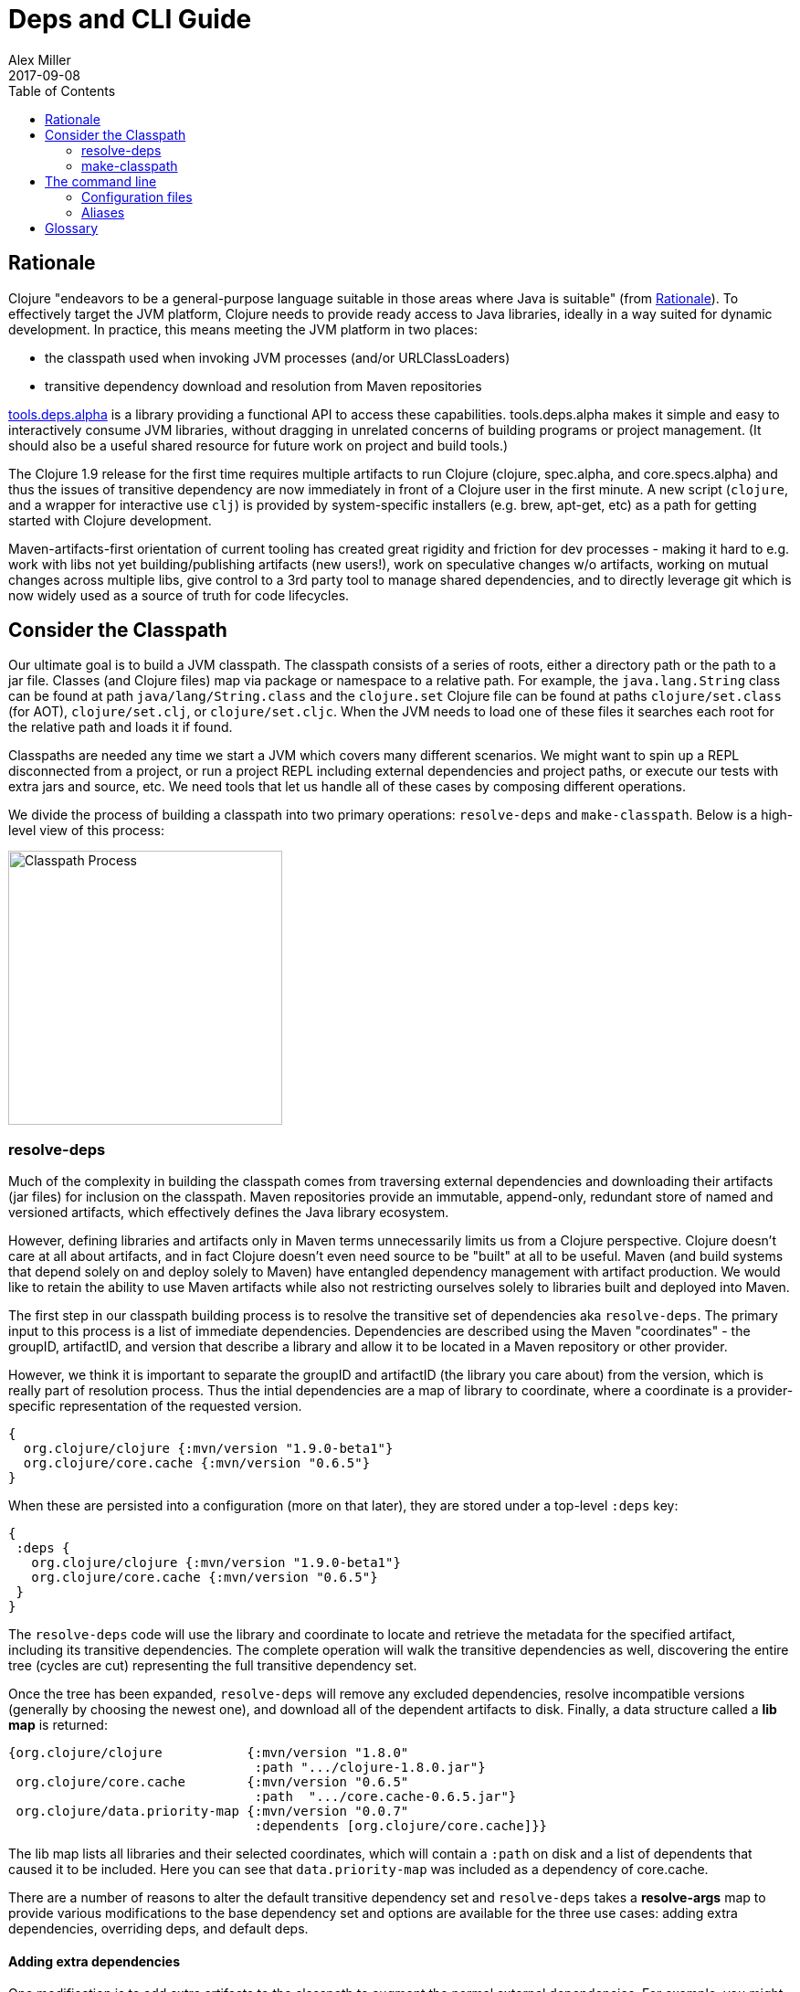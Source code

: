 = Deps and CLI Guide
Alex Miller
2017-09-08
:type: guides
:toc: macro
:icons: font

ifdef::env-github,env-browser[:outfilesuffix: .adoc]

toc::[]

== Rationale

Clojure "endeavors to be a general-purpose language suitable in those areas where Java is suitable" (from https://clojure.org/about/rationale[Rationale]). To effectively target the JVM platform, Clojure needs to provide ready access to Java libraries, ideally in a way suited for dynamic development. In practice, this means meeting the JVM platform in two places:

* the classpath used when invoking JVM processes (and/or URLClassLoaders)
* transitive dependency download and resolution from Maven repositories

https://github.com/clojure/tools.deps.alpha[tools.deps.alpha] is a library providing a functional API to access these capabilities. tools.deps.alpha makes it simple and easy to interactively consume JVM libraries, without dragging in unrelated concerns of building programs or project management. (It should also be a useful shared resource for future work on project and build tools.)

The Clojure 1.9 release for the first time requires multiple artifacts to run Clojure (clojure, spec.alpha, and core.specs.alpha) and thus the issues of transitive dependency are now immediately in front of a Clojure user in the first minute. A new script (`clojure`, and a wrapper for interactive use `clj`) is provided by system-specific installers (e.g. brew, apt-get, etc) as a path for getting started with Clojure development.

Maven-artifacts-first orientation of current tooling has created great rigidity and friction for dev processes - making it hard to e.g. work with libs not yet building/publishing artifacts (new users!), work on speculative changes w/o artifacts, working on mutual changes across multiple libs, give control to a 3rd party tool to manage shared dependencies, and to directly leverage git which is now widely used as a source of truth for code lifecycles.

== Consider the Classpath

Our ultimate goal is to build a JVM classpath. The classpath consists of a series of roots, either a directory path or the path to a jar file. Classes (and Clojure files) map via package or namespace to a relative path. For example, the `java.lang.String` class can be found at path `java/lang/String.class` and the `clojure.set` Clojure file can be found at paths `clojure/set.class` (for AOT), `clojure/set.clj`, or `clojure/set.cljc`. When the JVM needs to load one of these files it searches each root for the relative path and loads it if found.

Classpaths are needed any time we start a JVM which covers many different scenarios. We might want to spin up a REPL disconnected from a project, or run a project REPL including external dependencies and project paths, or execute our tests with extra jars and source, etc. We need tools that let us handle all of these cases by composing different operations.

We divide the process of building a classpath into two primary operations: `resolve-deps` and `make-classpath`. Below is a high-level view of this process:

image:/images/content/guides/deps/cp.jpg["Classpath Process",height="300"]

=== resolve-deps

Much of the complexity in building the classpath comes from traversing external dependencies and downloading their artifacts (jar files) for inclusion on the classpath. Maven repositories provide an immutable, append-only, redundant store of named and versioned artifacts, which effectively defines the Java library ecosystem.

However, defining libraries and artifacts only in Maven terms unnecessarily limits us from a Clojure perspective. Clojure doesn't care at all about artifacts, and in fact Clojure doesn't even need source to be "built" at all to be useful. Maven (and build systems that depend solely on and deploy solely to Maven) have entangled dependency management with artifact production. We would like to retain the ability to use Maven artifacts while also not restricting ourselves solely to libraries built and deployed into Maven.

The first step in our classpath building process is to resolve the transitive set of dependencies aka `resolve-deps`. The primary input to this process is a list of immediate dependencies. Dependencies are described using the Maven "coordinates" - the groupID, artifactID, and version that describe a library and allow it to be located in a Maven repository or other provider.

However, we think it is important to separate the groupID and artifactID (the library you care about) from the version, which is really part of resolution process. Thus the intial dependencies are a map of library to coordinate, where a coordinate is a provider-specific representation of the requested version.

[source,clojure]
----
{
  org.clojure/clojure {:mvn/version "1.9.0-beta1"}
  org.clojure/core.cache {:mvn/version "0.6.5"}
}
----

When these are persisted into a configuration (more on that later), they are stored under a top-level `:deps` key:

[source,clojure]
----
{
 :deps {
   org.clojure/clojure {:mvn/version "1.9.0-beta1"}
   org.clojure/core.cache {:mvn/version "0.6.5"}
 }
}
----


The `resolve-deps` code will use the library and coordinate to locate and retrieve the metadata for the specified artifact, including its transitive dependencies. The complete operation will walk the transitive dependencies as well, discovering the entire tree (cycles are cut) representing the full transitive dependency set.

Once the tree has been expanded, `resolve-deps` will remove any excluded dependencies, resolve incompatible versions (generally by choosing the newest one), and download all of the dependent artifacts to disk. Finally, a data structure called a *lib map* is returned:

[source,clojure]
----
{org.clojure/clojure           {:mvn/version "1.8.0"
                                :path ".../clojure-1.8.0.jar"}
 org.clojure/core.cache        {:mvn/version "0.6.5"
                                :path  ".../core.cache-0.6.5.jar"} 
 org.clojure/data.priority-map {:mvn/version "0.0.7"
                                :dependents [org.clojure/core.cache]}}
----

The lib map lists all libraries and their selected coordinates, which will contain a `:path` on disk and a list of dependents that caused it to be included. Here you can see that `data.priority-map` was included as a dependency of core.cache.

There are a number of reasons to alter the default transitive dependency set and `resolve-deps` takes a *resolve-args* map to provide various modifications to the base dependency set and options are available for the three use cases: adding extra dependencies, overriding deps, and default deps.

==== Adding extra dependencies

One modification is to add extra artifacts to the classpath to augment the normal external dependencies. For example, you might want to add a benchmark library like criterium when building a classpath to run some benchmarks. Extra dependencies can be specified with `:extra-deps` which takes a map of library to coordinate:

[source,clojure]
----
{:extra-deps {criterium/criterium {:mvn/version "0.4.4"}}}
----

==== Overriding the coordinate

Another possible modification is to override the coordinate version that would be chosen by the default algorithm and force a specific version instead. For example, say you wanted to run a test to see if your application worked with a beta version of Clojure. In this case, rather than modifying the base set of dependencies, you can specify an override:

[source,clojure]
----
{:override-deps {org.clojure/clojure {:mvn/version "1.9.0-beta1"}}}
----

==== Specifying default coordinates

When using multiple projects, you may wish to specify a set of default dependency coordinates to use when no coordinate is specified. These can be provided using `:default-deps`:

[source,clojure]
----
{:default-deps {org.clojure/core.cache {:mvn/version "0.6.4"}}}
----

==== Aliases

Rather than specify these modifications on the command-line, you can instead persist modifications under an alias name:

[source,clojure]
----
{
 :aliases {
   :benchmark {:extra-deps {criterium/criterium {:mvn/version "0.4.4"}}}
   :beta      {:override-deps {org.clojure/clojure {:mvn/version "1.9.0-beta1"}}}
   :defaults  {:default-deps {org.clojure/core.cache {:mvn/version "0.6.4"}}}
 }
}
----

This example creates three different aliases (`:benchmark`, `:beta`, and `:defaults`). At the command line you can specify one or more of these to use in combination to alter your classpath.

The output of deps resolution is a map of library to chosen coordinate where each coordinate has a known location on disk. The JVM however needs a classpath and thus the second stage is to actually build the classpath.

=== make-classpath

The primary inputs to this process are the libs map (the result of `resolve-deps`) and the internal paths of the current project (directories that specify source paths). The paths are a collection of string paths, represented in the configuration file as:

[source,clojure]
----
{:paths ["src"]}
----

In addition to the modifications that can be done during deps resolution, there are some modifications that can be performed during this stage as well. Similar to the `resolve-deps` modifications, these can be named and persisted under an alias name.

==== Extra paths

When building a special classpath (the "test" classpath for example), you may want to include additional source paths. These can be added with `:extra-paths` which is a vector of paths, similar to `:paths`:

[source,clojure]
----
{:extra-paths ["test" "resources"]}
----

==== Classpath overrides

You may have an alternate location on disk that can be used to satisfy a particular dependency found during `resolve-deps`. For this, you can use `:classpath-overrides`:

[source,clojure]
----
{:classpath-overrides {org.clojure/clojure {:path "/my/clojure/target"}}}
----

== The command line

Let's now put all of this functionality together such that it can be useful in our work. Clojure provides a command-line script `clojure` and a wrapper script `clj` designed for use at the terminal. For more information on installation and detailed configuration see the <<xref/../../reference/deps_and_cli#,CLI Reference>> page.

=== Configuration files

The configuration file format (in "deps.edn" files) is an edn map as described above: a map with top-level keys for `:deps`, `:paths`, and `:aliases`, plus provider-specific keys for configuring dependency sources.

After installation, deps.edn configuration files can be found in (up to) three locations:

- installation directory - created and modified only at install time
- config directory (often ~/.clojure) - modified by you to change cross-project (or no-project) defaults
- the local directory - for per-project settings

The deps.edn files in each of these locations (if they exist) are merged to form one combined dependency configuration. The merge is done in the order above, giving local precedence over config over install. The operation is essentially `merge-with merge`, except for the `:paths` key, where only the last one found is used (they are not combined).

You can run `clj -Sverbose -Spath` to see all of the configuration directories and the final computed classpath.

=== Aliases

Aliases (as defined in the `:aliases` section of the merged config files) are used to select sets of modifications to the resolved-deps or make-classpath steps. Aliases for `resolve-deps` modifications are selected with -R (which takes a concatenated list of alias keywords). Aliases for `make-classpath` modifications are selected with -C (also a concatenated list of alias keywords). The modifications from all aliases will be combined by merging in the order specified (last one wins).

So given a deps.edn like:

[source,clojure]
----
{:paths ["src"]
 :deps {
   org.clojure/clojure {:mvn/version "1.8.0"}
 }
 :aliases {
   :1.7 {:override-deps {org.clojure/clojure {:mvn/version "1.7.0"}}}
   :bench {:extra-deps {criterium/criterium {:mvn/version "0.4.4"}}}
   :test {:extra-paths ["test"]}
 }
}
----

You can activate all three aliases to create a classpath that switches to an older Clojure version, adds the benchmarking library, and includes the test directory in the classpath to see how it changes the classpath:

[source]
----
clj -R:1.7:bench -C:test -Spath
----

It's up to you to define the dependency and classpath modifications that are useful in your project context. They can be combined or assembled in whatever way you see fit. 

So far we have been using `clj` with `-Spath`, which just prints the computed classpath. Usually, however, you will omit that and instead the script will invoke clojure.main with the other arguments you specify. By default, clojure.main without args will start a REPL but you can also use `-e` to evaluate an expression, `-m` to call the `-main` in a namespace, or specify a scriptpath or `-` to run a script on stdin. 

For more details on clojure.main, see <<xref/../../reference/repl_and_main#,REPL and main>>. For more info on installing and using the scripts, see <<xref/../../reference/deps_and_cli#,Deps and CLI Reference>>.

== Glossary

**Library**

An independently-developed chunk of code residing in a directory hierarchy under a root.  We will narrow to those libraries that can be globally named, e.g. `my.namespace/my-lib`.

**Artifact**

A snapshot of a library, captured at a point in time, possibly subjected to some build process, labeled with a version, containing some manifest documenting its dependencies, and packaged in e.g. a jar.

**Dependency**

An expression, at the project/library level, that the declaring library needs the declared library in order to provide some of its functions. Must at least specify library name, might also specify version and other attrs. Actual (functional) dependencies are more fine-grained. 

We would like to support:

* maven artifacts
* unversioned libraries - a file location identifying a jar or directory root
* git coordinates (later)

**Classpath (and roots/paths)**

An ordered list of local 'places' (filesystem directories and/or jars) that will form root paths for searches of requires/imports at runtime, supplied as an argument to Java which controls the semantics. We discourage order-dependence in the classpath, which implies something is duplicated (and thus likely broken).

**Expansion**

Given a set of root dependencies, a full walk of the transitive dependencies.

**Resolution**

Given a collection of root dependencies and additional modifications, creates a fully-expanded dependency tree, then produces a mapping from each library mentioned to a single version to be used that would satisfy all dependents, as well as the local path. We will also include those dependents for each entry. Conflicts arise only if libraries depend on different major versions of a library.

**Classpath creation**

Creates a classpath from a resolved lib-map and optional extra local lib paths. Current plan for lib-map does not provide for control over resulting order.

**Version**

A human numbering system whose interpretation is determined by convention. Usually x.y.z. Must protect against 'semver' interpretation, which allows libraries to break users while keeping the name the same. Ascending by convention - higher numbers are 'later', vague compatibility with lower/earlier.

**Version difference**

This occurs when the dependency expansion contains the same library with more than one "version" specified but where there is a relative ordering (either by number or by SHA etc). Version differences can be resolved by choosing the "later" or "newest" version when that relationship can be established.

**Version conflict**

A version conflict occurs when the dependency expansion contains the same library with more than one "version" such that the best choice cannot be automatically chosen:

* semver version breakage (major version changed)
* github shas that do not contain any common root or ancestry (two shas on different branches for example)
* versions that cross different repos or repo types such that no relative relationship can be established

**Maven Repo**

A repository of library artifacts - e.g. Maven central or Clojars

**Requires and imports**

Mentions in source code of library (sub)components that must be in the classpath in order to succeed. namespace and package/class names are transformed into path components.